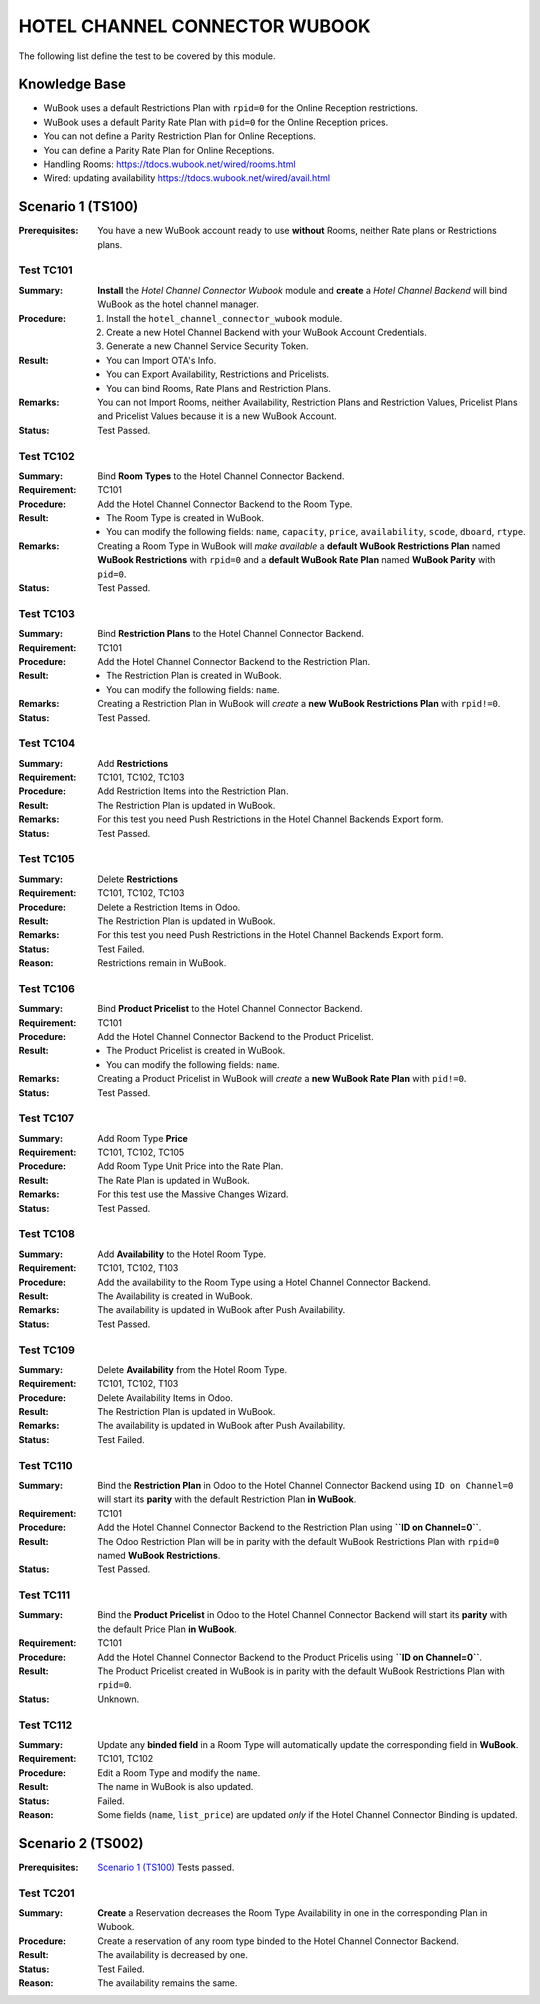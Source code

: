 ==============================
HOTEL CHANNEL CONNECTOR WUBOOK
==============================

The following list define the test to be covered by this module.

Knowledge Base
==============
- WuBook uses a default Restrictions Plan with ``rpid=0`` for the Online Reception restrictions.
- WuBook uses a default Parity Rate Plan with ``pid=0`` for the Online Reception prices.
- You can not define a Parity Restriction Plan for Online Receptions.
- You can define a Parity Rate Plan for Online Receptions.
- Handling Rooms: https://tdocs.wubook.net/wired/rooms.html
- Wired: updating availability https://tdocs.wubook.net/wired/avail.html

Scenario 1 (TS100)
==================
:Prerequisites: You have a new WuBook account ready to use **without** Rooms,
 neither Rate plans or Restrictions plans.

Test TC101
----------

:Summary: **Install** the `Hotel Channel Connector Wubook` module and
 **create** a `Hotel Channel Backend` will bind WuBook as the hotel channel manager.

:Procedure:
 1. Install the ``hotel_channel_connector_wubook`` module.
 2. Create a new Hotel Channel Backend with your WuBook Account Credentials.
 3. Generate a new Channel Service Security Token.

:Result:
 - You can Import OTA's Info.
 - You can Export Availability, Restrictions and Pricelists.
 - You can bind Rooms, Rate Plans and Restriction Plans.

:Remarks: You can not Import Rooms, neither Availability, Restriction Plans and Restriction Values,
 Pricelist Plans and Pricelist Values because it is a new WuBook Account.

:Status: Test Passed.

Test TC102
----------

:Summary: Bind **Room Types** to the Hotel Channel Connector Backend.

:Requirement: TC101

:Procedure: Add the Hotel Channel Connector Backend to the Room Type.

:Result:
 - The Room Type is created in WuBook.
 - You can modify the following fields: ``name``, ``capacity``, ``price``, ``availability``,
   ``scode``, ``dboard``, ``rtype``.

:Remarks: Creating a Room Type in WuBook will `make available`
 a **default WuBook Restrictions Plan** named **WuBook Restrictions** with ``rpid=0`` and
 a **default WuBook Rate Plan** named **WuBook Parity** with ``pid=0``.

:Status: Test Passed.

Test TC103
----------

:Summary: Bind **Restriction Plans** to the Hotel Channel Connector Backend.

:Requirement: TC101

:Procedure: Add the Hotel Channel Connector Backend to the Restriction Plan.

:Result:
 - The Restriction Plan is created in WuBook.
 - You can modify the following fields: ``name``.

:Remarks: Creating a Restriction Plan in WuBook will `create`
 a **new WuBook Restrictions Plan** with ``rpid!=0``.

:Status: Test Passed.

Test TC104
----------

:Summary: Add **Restrictions**

:Requirement: TC101, TC102, TC103

:Procedure: Add Restriction Items into the Restriction Plan.

:Result: The Restriction Plan is updated in WuBook.

:Remarks: For this test you need Push Restrictions in the Hotel Channel Backends Export form.

:Status: Test Passed.

Test TC105
----------

:Summary: Delete **Restrictions**

:Requirement: TC101, TC102, TC103

:Procedure: Delete a Restriction Items in Odoo.

:Result: The Restriction Plan is updated in WuBook.

:Remarks: For this test you need Push Restrictions in the Hotel Channel Backends Export form.

:Status: Test Failed.

:Reason: Restrictions remain in WuBook.

Test TC106
----------

:Summary: Bind **Product Pricelist** to the Hotel Channel Connector Backend.

:Requirement: TC101

:Procedure: Add the Hotel Channel Connector Backend to the Product Pricelist.

:Result:
 - The Product Pricelist is created in WuBook.
 - You can modify the following fields: ``name``.

:Remarks: Creating a Product Pricelist in WuBook will `create` a
 **new WuBook Rate Plan** with ``pid!=0``.

:Status: Test Passed.

Test TC107
----------

:Summary: Add Room Type **Price**

:Requirement: TC101, TC102, TC105

:Procedure: Add Room Type Unit Price into the Rate Plan.

:Result: The Rate Plan is updated in WuBook.

:Remarks: For this test use the Massive Changes Wizard.

:Status: Test Passed.

Test TC108
----------

:Summary: Add **Availability** to the Hotel Room Type.

:Requirement: TC101, TC102, T103

:Procedure: Add the availability to the Room Type using a Hotel Channel Connector Backend.

:Result: The Availability is created in WuBook.

:Remarks: The availability is updated in WuBook after Push Availability.

:Status: Test Passed.

Test TC109
----------

:Summary: Delete **Availability** from the Hotel Room Type.

:Requirement: TC101, TC102, T103

:Procedure: Delete Availability Items in Odoo.

:Result: The Restriction Plan is updated in WuBook.

:Remarks: The availability is updated in WuBook after Push Availability.

:Status: Test Failed.

Test TC110
----------

:Summary: Bind the **Restriction Plan** in Odoo to the Hotel Channel Connector Backend
 using ``ID on Channel=0`` will start its **parity** with the default Restriction Plan **in WuBook**.

:Requirement: TC101

:Procedure: Add the Hotel Channel Connector Backend to the Restriction Plan using **``ID on Channel=0``**.

:Result: The Odoo Restriction Plan will be in parity with the
 default WuBook Restrictions Plan with ``rpid=0`` named **WuBook Restrictions**.

:Status: Test Passed.

Test TC111
----------

:Summary: Bind the **Product Pricelist** in Odoo to the Hotel Channel Connector Backend
 will start its **parity** with the default Price Plan **in WuBook**.

:Requirement: TC101

:Procedure: Add the Hotel Channel Connector Backend to the Product Pricelis using **``ID on Channel=0``**.

:Result: The Product Pricelist created in WuBook is in parity with the
 default WuBook Restrictions Plan with ``rpid=0``.

:Status: Unknown.

Test TC112
----------

:Summary: Update any **binded field** in a Room Type will automatically update the corresponding field in **WuBook**.

:Requirement: TC101, TC102

:Procedure: Edit a Room Type and modify the ``name``.

:Result: The name in WuBook is also updated.

:Status: Failed.

:Reason: Some fields (``name``, ``list_price``) are updated `only` if the Hotel Channel Connector Binding is updated.


Scenario 2 (TS002)
==================
:Prerequisites: `Scenario 1 (TS100)`_ Tests passed.

Test TC201
----------

:Summary: **Create** a Reservation decreases the Room Type Availability in one in the corresponding Plan in Wubook.

:Procedure: Create a reservation of any room type binded to the Hotel Channel Connector Backend.

:Result: The availability is decreased by one.

:Status: Test Failed.

:Reason: The availability remains the same.